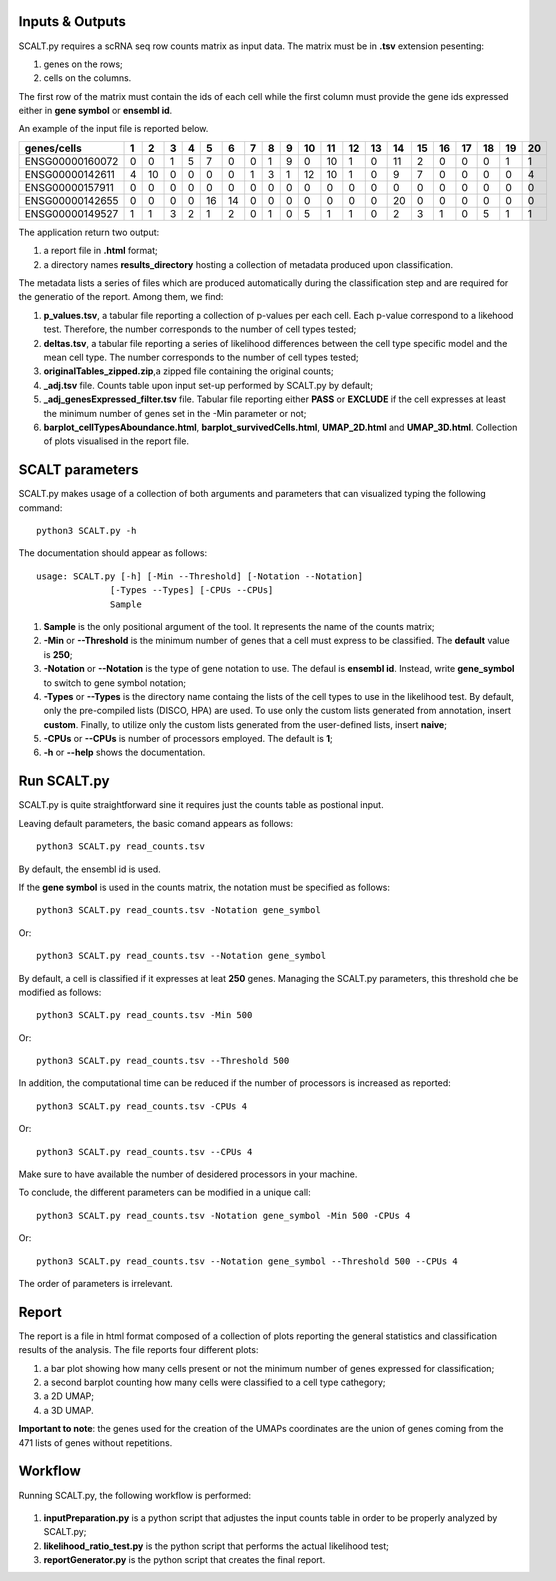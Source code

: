 Inputs & Outputs
================

SCALT.py requires a scRNA seq row counts matrix as input data. The matrix must be in **.tsv** extension pesenting:

1. genes on the rows;
2. cells on the columns.

The first row of the matrix must contain the ids of each cell while the first column must provide the gene ids expressed either in **gene symbol** or **ensembl id**. 

An example of the input file is reported below.

.. list-table::  
   :widths: 50 50 50 50 50 50 50 50 50 50 50 50 50 50 50 50 50 50 50 50 50
   :header-rows: 1

   * - genes/cells
     - 1 
     - 2
     - 3
     - 4
     - 5
     - 6
     - 7
     - 8
     - 9
     - 10
     - 11
     - 12
     - 13
     - 14
     - 15
     - 16
     - 17
     - 18
     - 19
     - 20
   * - ENSG00000160072
     - 0
     - 0
     - 1
     - 5
     - 7
     - 0
     - 0
     - 1
     - 9
     - 0 
     - 10
     - 1
     - 0
     - 11
     - 2
     - 0
     - 0
     - 0
     - 1
     - 1
   * - ENSG00000142611
     - 4
     - 10
     - 0
     - 0
     - 0
     - 0
     - 1
     - 3
     - 1
     - 12
     - 10
     - 1
     - 0
     - 9
     - 7
     - 0
     - 0
     - 0
     - 0
     - 4
   * - ENSG00000157911
     - 0
     - 0
     - 0
     - 0
     - 0
     - 0
     - 0
     - 0
     - 0
     - 0 
     - 0
     - 0
     - 0
     - 0
     - 0
     - 0
     - 0
     - 0
     - 0
     - 0
   * - ENSG00000142655
     - 0
     - 0
     - 0
     - 0
     - 16
     - 14
     - 0
     - 0
     - 0
     - 0
     - 0
     - 0
     - 0
     - 20
     - 0
     - 0
     - 0
     - 0
     - 0
     - 0
   * - ENSG00000149527
     - 1
     - 1
     - 3
     - 2
     - 1
     - 2
     - 0
     - 1
     - 0
     - 5
     - 1
     - 1
     - 0
     - 2
     - 3
     - 1
     - 0
     - 5
     - 1
     - 1

The application return two output:

1. a report file in **.html** format;
2. a directory names **results_directory** hosting a collection of metadata produced upon classification.

The metadata lists a series of files which are produced automatically during the classification step and are required for the generatio of the report. Among them, we find:

1. **p_values.tsv**, a tabular file reporting a collection of p-values per each cell. Each p-value correspond to a likehood test. Therefore, the number corresponds to the number of cell types tested;
2. **deltas.tsv**, a tabular file reporting a series of likelihood differences between the cell type specific model and the mean cell type. The number corresponds to the number of cell types tested;
3. **originalTables_zipped.zip**,a  zipped file containing the original counts;
4. **_adj.tsv** file. Counts table upon input set-up performed by SCALT.py by default;
5. **_adj_genesExpressed_filter.tsv** file. Tabular file reporting either **PASS** or **EXCLUDE** if the cell expresses at least the minimum number of genes set in the -Min parameter or not;
6. **barplot_cellTypesAboundance.html**, **barplot_survivedCells.html**, **UMAP_2D.html** and **UMAP_3D.html**. Collection of plots visualised in the report file.


SCALT parameters
================

SCALT.py makes usage of a collection of both arguments and parameters that can visualized typing the following command:

:: 

  python3 SCALT.py -h

The documentation should appear as follows:

::

  usage: SCALT.py [-h] [-Min --Threshold] [-Notation --Notation]
                [-Types --Types] [-CPUs --CPUs]
                Sample

1. **Sample** is the only positional argument of the tool. It represents the name of the counts matrix;
2. **-Min** or **--Threshold** is the minimum number of genes that a cell must express to be classified. The **default** value is **250**;
3. **-Notation** or **--Notation** is the type of gene notation to use. The defaul is **ensembl id**. Instead, write **gene_symbol** to switch to gene symbol notation;
4. **-Types** or **--Types** is the directory name containg the lists of the cell types to use in the likelihood test. By default, only the pre-compiled lists (DISCO, HPA) are used. To use only the custom lists generated from annotation, insert **custom**. Finally, to utilize only the custom lists generated from the user-defined lists, insert **naive**;
5. **-CPUs** or **--CPUs** is number of processors employed. The default is **1**;
6. **-h** or **--help** shows the documentation.

Run SCALT.py
=========

SCALT.py is quite straightforward sine it requires just the counts table as postional input. 

Leaving default parameters, the basic comand appears as follows:

::

   python3 SCALT.py read_counts.tsv

By default, the ensembl id is used. 

If the **gene symbol** is used in the counts matrix, the notation must be specified as follows:

::

   python3 SCALT.py read_counts.tsv -Notation gene_symbol

Or:

::

   python3 SCALT.py read_counts.tsv --Notation gene_symbol

By default, a cell is classified if it expresses at leat **250** genes. Managing the SCALT.py parameters, this threshold che be modified as follows:

::

   python3 SCALT.py read_counts.tsv -Min 500

Or:

::

   python3 SCALT.py read_counts.tsv --Threshold 500

In addition, the computational time can be reduced if the number of processors is increased as reported:

::

   python3 SCALT.py read_counts.tsv -CPUs 4

Or:

::

   python3 SCALT.py read_counts.tsv --CPUs 4

Make sure to have available the number of desidered processors in your machine.

To conclude, the different parameters can be modified in a unique call:

::

   python3 SCALT.py read_counts.tsv -Notation gene_symbol -Min 500 -CPUs 4

Or:

::

   python3 SCALT.py read_counts.tsv --Notation gene_symbol --Threshold 500 --CPUs 4

The order of parameters is irrelevant.


Report
======

The report is a file in html format composed of a collection of plots reporting the general statistics and classification results of the analysis. The file reports four different plots:

1. a bar plot showing how many cells present or not the minimum number of genes expressed for classification;
2. a second barplot counting how many cells were classified to a cell type cathegory;
3. a 2D UMAP;
4. a 3D UMAP.

**Important to note**: the genes used for the creation of the UMAPs coordinates are the union of genes coming from the 471 lists of genes without repetitions.

Workflow 
========

Running SCALT.py, the following workflow is performed:

.. figure:: pictures/SCALT_workflow.png
   :align: center
   :scale: 50%

1. **inputPreparation.py** is a python script that adjustes the input counts table in order to be properly analyzed by SCALT.py;
2. **likelihood_ratio_test.py** is the python script that performs the actual likelihood test;
3. **reportGenerator.py** is the python script that creates the final report.



